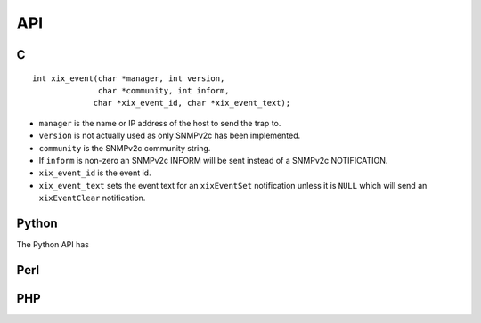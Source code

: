 API
===

C
--

::

  int xix_event(char *manager, int version,
                char *community, int inform,
               char *xix_event_id, char *xix_event_text);

* ``manager`` is the name or IP address of the host to send the trap to.
* ``version`` is not actually used as only SNMPv2c has been implemented.
* ``community`` is the SNMPv2c community string.
* If ``inform`` is non-zero an SNMPv2c INFORM will be sent instead of 
  a SNMPv2c NOTIFICATION.
* ``xix_event_id`` is the event id.
* ``xix_event_text`` sets the event text for an ``xixEventSet`` notification
  unless it is ``NULL`` which will send an ``xixEventClear`` notification.
  

Python
------

The Python API has 




Perl
----




PHP
---
